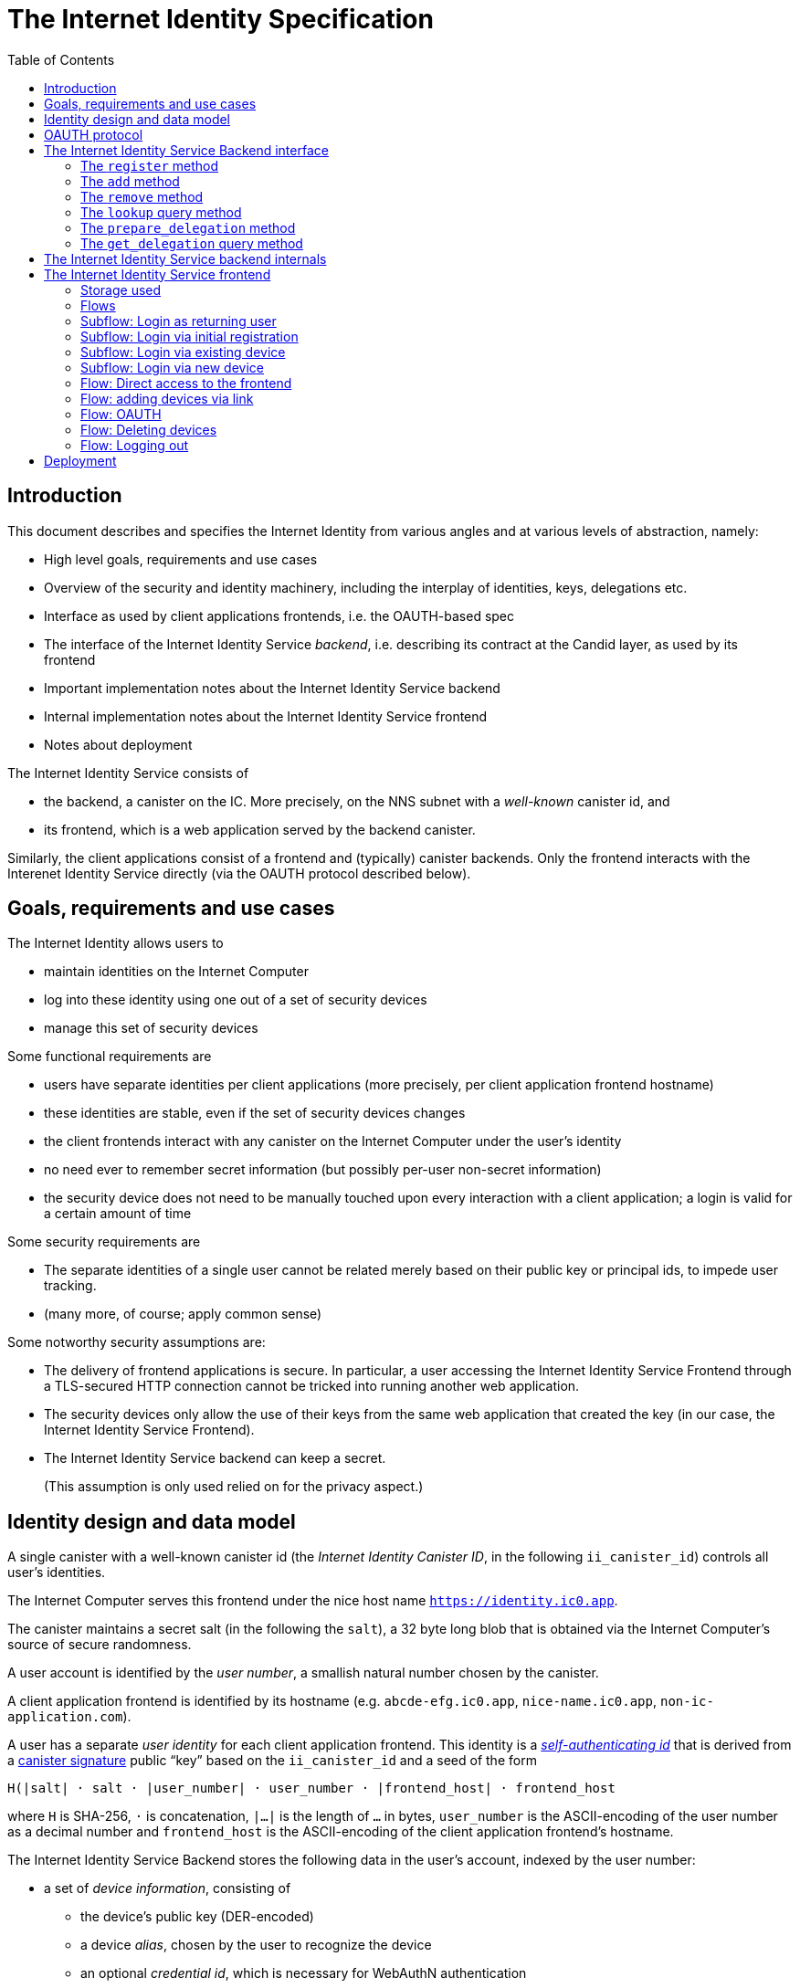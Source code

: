 = The Internet Identity Specification
:toc2:
:toclevel: 4
:sectanchors:

== Introduction

This document describes and specifies the Internet Identity from various angles and at various levels of abstraction, namely:

 * High level goals, requirements and use cases
 * Overview of the security and identity machinery, including the interplay of identities, keys, delegations etc.
 * Interface as used by client applications frontends, i.e. the OAUTH-based spec
 * The interface of the Internet Identity Service _backend_, i.e. describing its contract at the Candid layer, as used by its frontend
 * Important implementation notes about the Internet Identity Service backend
 * Internal implementation notes about the Internet Identity Service frontend
 * Notes about deployment

The Internet Identity Service consists of

 * the backend, a canister on the IC. More precisely, on the NNS subnet with a _well-known_ canister id, and
 * its frontend, which is a web application served by the backend canister.

Similarly, the client applications consist of a frontend and (typically) canister backends. Only the frontend interacts with the Interenet Identity Service directly (via the OAUTH protocol described below).

== Goals, requirements and use cases

The Internet Identity allows users to

 * maintain identities on the Internet Computer
 * log into these identity using one out of a set of security devices
 * manage this set of security devices

Some functional requirements are

 * users have separate identities per client applications (more precisely, per client application frontend hostname)
 * these identities are stable, even if the set of security devices changes
 * the client frontends interact with any canister on the Internet Computer under the user’s identity
 * no need ever to remember secret information (but possibly per-user non-secret information)
 * the security device does not need to be manually touched upon every interaction with a client application; a login is valid for a certain amount of time

Some security requirements are

* The separate identities of a single user cannot be related merely based on their public key or principal ids, to impede user tracking.
* (many more, of course; apply common sense)

Some notworthy security assumptions are:

* The delivery of frontend applications is secure. In particular, a user accessing the Internet Identity Service Frontend through a TLS-secured HTTP connection cannot be tricked into running another web application.

* The security devices only allow the use of their keys from the same web application that created the key (in our case, the Internet Identity Service Frontend).

* The Internet Identity Service backend can keep a secret.
+
(This assumption is only used relied on for the privacy aspect.)


== Identity design and data model

A single canister with a well-known canister id (the _Internet Identity Canister ID_, in the following `ii_canister_id`) controls all user’s identities.

The Internet Computer serves this frontend under the nice host name `https://identity.ic0.app`.

The canister maintains a secret salt (in the following the `salt`), a 32 byte long blob that is obtained via the Internet Computer’s source of secure randomness.

A user account is identified by the _user number_, a smallish natural number chosen by the canister.

A client application frontend is identified by its hostname (e.g. `abcde-efg.ic0.app`, `nice-name.ic0.app`, `non-ic-application.com`).

A user has a separate _user identity_ for each client application frontend. This identity is a https://docs.dfinity.systems/public/#id-classes[_self-authenticating id_] that is derived from a https://hydra.dfinity.systems/latest/dfinity-ci-build/ic-ref.pr-319/interface-spec/1/index.html#canister-signatures[canister signature] public “key” based on the `ii_canister_id` and a seed of the form
....
H(|salt| · salt · |user_number| · user_number · |frontend_host| · frontend_host
....
where `H` is SHA-256, `·` is concatenation, `|…|` is the length of `…` in bytes, `user_number` is the ASCII-encoding of the user number as a decimal number and `frontend_host` is the ASCII-encoding of the client application frontend’s hostname.

The Internet Identity Service Backend stores the following data in the user’s account, indexed by the user number:

* a set of _device information_, consisting of
- the device’s public key (DER-encoded)
- a device _alias_, chosen by the user to recognize the device
- an optional _credential id_, which is necessary for WebAuthN authentication

When a client application frontend wants to log in as the user, it uses a _session key_ (e.g. Ed25519 or ECDSA), and by way of the OAUTH protocol (details below) obtains a https://docs.dfinity.systems/public/#authentication[_delegation chain_] that allows the session key to sign for the user’s main identity.

The delegation chain consits of one delegation, called the _client delegation_. It delegates from the user identity (for the given client application frontend) to the session key. This delegation is created by the Internet Identity Service Canister, and signed using a https://hydra.dfinity.systems/latest/dfinity-ci-build/ic-ref.pr-319/interface-spec/1/index.html#canister-signatures[canister signature]. This delegation is unscoped (valid for all canisters) and has a lifetime of *TODO*.

The Internet Identity Service Frontend also manages a _identity frontend delegation_, delegating from the security device’s public key to a session key managed by this frontend, so that it can interact with the backend without having to invoke the security device for each signature.

[#oauth]
== OAUTH protocol

This section describes the Internet Identity Service from the point of view of a client appliation frontend (a.k.a. the relaying party).

The client application frontend creates a session key (e.g. Ed25519). It then redirects the user to the Internet Identity Service Canister frontend, more concretely to the URL

  https://identity.ic0.app/authorize?…

with URL parameters as specified by the OAUTH protocol. Of particular interest is the parameter

* the `login_hint` parameter contains the public key of the session key created by the client application frontend, as a hex-encoded DER key.

* the `redirect_uri`, the hostname of which is used to identify the client application frontend’s hostname.

If the Internet Identity Service Frontend can authorize this request, the url parameters on the callback (i.e. the provided `redirect_uri`) contain in particular

* the `accessToken`, which is the hex-encoding of a JSON encoding of the delegation chain in the following format
+
....
{
  delegations: [
    { delegation: {
        expiration: (hex-encoded big-endian expiration date)
        pubkey: (hex-encoded DER-encoded public key of delegatee)
        targets: (optional)
          [ (hex-encoded binary canister id)
            …
          ]
      },
      signature: (hex-encoded signature)
    }
    …
  ],
  publicKey: (hex-encoded public key underlying the user identity))
}
....
+
This structure can be converted by the client application into a CBOR-encoded delegation chain as used for https://docs.dfinity.systems/public/#authentication[_authentication on the IC_].

The client application frontend needs to be able to detect when any of the delegations in the chain has expired, and re-authorize the user in that case.

The https://www.npmjs.com/package/@dfinity/authentication[`@dfinity/authetication` NPM package] provides functionality for this workflow.

The client application frontend should support delegation chains of lenght more than one, and delegations with `targets`, even if the present version of this spec does not use them, to be compatible with possible future versions.

== The Internet Identity Service Backend interface

This section describes the interface that the backend canister provides.

This interface is currently only used by its own frontend. This tight coupling means that this interface may change, even in incompatible ways. We therefore do not have to apply Candid best practices for backward-compatibility (such as using records for arguments and results).

The summary is given by the following Candid interface (exluding the methods required for the https://www.notion.so/Design-HTTP-Requests-to-Canisters-d6bc980830a947a88bf9148a25169613[HTTP Gateway interface]):
....
type UserNumber = nat64;
type PublicKey = blob;
type CredentialId = blob;
type DeviceAlias = text;
type DeviceKey = PublicKey;
type UserKey = PublicKey;
type SessionKey = PublicKey;
type FrontendHostname = text;

type DeviceData = record {
  pubkey : DeviceKey;
  alias : text;
  credentialId : CredentialId;
}

type Delegation = record {
  pubkey: SessionKey;
  expiration: Timestamp;
  targets: opt vec principal;
};
type SignedDelegation = record {
  delegation: Delegation;
  signature: blob;
};
type DelegationChain = record {
  delegations : vec SignedDelegation;
  publicKey : UserKey;
};
type GetDelegationResponse = variant {
  chain: DelegationChain;
  request_delegation_explicitly;
};

service : {
  register : (DeviceData) -> (UserNumber);
  add : (UserNumber, DeviceData) -> ();
  remove : (UserNumber, DeviceKey) -> ();
  lookup : (UserNumber) -> (vec DeviceData) query;

  prepare_delegation : (UserNumber, FrontendHostname, SessionKey) -> ();
  get_delegation: (UserNumber, FrontendHostname, SessionKey) -> (GetDelegationResponse) query;
}
....

=== The `register` method

The `register` method is used to create a new user. The Internet Identity Service backend creates a _fresh_ user number, creates the account record, and adds the given device as the first device.

*Authorization*: This request must be sent to the canister with `caller` that is the self-authenticating id derived from the given `DeviceKey`.

WARNING: *TODO*: This method will be protected by some form of proof of work or captcha, which needs involvement from the canister.

=== The `add` method

The `add` method appends a new device to the given user’s record.

The Internet Identity Service backend rejects the call if the user already has a device on record with the given public key.

This may also fail (with a _reject_) if the user is registering too many devices.

*Authorization*: This request must be sent to the canister with `caller` that is the self-authenticating id derived from any of the public keys of devices associated with the user before this call.

=== The `remove` method

The `remove` method removes a device, identified by its public key, from the list of devices a user has.

It is allowed to remove the key that is used to sign this request. This can be useful for a panic button functionality.

It is allowed to remove the last key, to completely disable a user. The canister may forget that user completely then, assuming the user number generation algorithm prevents new users from getting the same user number.

It is the responsibility of the frontend UI to protect the user from doing these things accidentally.

*Authorization*: This request must be sent to the canister with `caller` that is the self-authenticating id derived from any of the public keys of devices associated with the user before this call.

=== The `lookup` query method

Fetches all data associated with a user.

*Authorization*: Anyone can call this

=== The `prepare_delegation` method

The `prepare_delegation` method causes the Internet Identity Service backend to prepare a delegation from the user identity associated with the given user number and Client Application Frontend Hostname to the given session key. The actual delegation can be fetched using `get_delegation` immediately afterwards.

*Authorization*: This request must be sent to the canister with `caller` that is the self-authenticating id derived from any of the public keys of devices associated with the user before this call.


=== The `get_delegation` query method

For a certain amount of time after a call to `prepare_delegation`, a query call to `get_delegation` with the same arguments actually fetches the delegation.

The `DelegationChain` type matches the content of the `accessToken` in the <<oauth,OAUTH flow>>.

*Authorization*: Anyone can call this

== The Internet Identity Service backend internals

This section, which is to be expanded, describes interesting design choices about the internals of the Internet Identity Service Canister. In particular

* Internal data model and data structures used

* Approach to upgrades

* Logic for signature/certified variable caching


== The Internet Identity Service frontend

The Internet Identity Service frontend is the user-visible part of the Internet Identity Service, and where it all comes together. It communicates with

* the user
* its backend using the Candid interface described above
* the security devices, using the Web Authentication API
* its past and future self, via the browser storage
* client application frontends, via the OAUTH protocol

=== Storage used

The frontend only stores a single piece of local storage, namely the current
user number, if known under the key `user_number`.

=== Flows

The following flows are not prescriptive of the UI, e.g. “the frontend asks the user for X” may also mean that on the previous shown page, there is already a field for X.

The possible login sub flows are shared among entry points `/` and `/autorized`, and are thus described separately. At the end of a succesful login subflow:

* The frontend knows the `user_number` (also stored in local storage).
* the frontend has a temporary session key
* the frontend has a `device_identity` for the present security device
* the frontend has a `frontend_delegation` from the security device to the session key

All update calls to the Internet Identity Service Backend are made under the `device_identity` and are signed with the session key.

The steps marked with 👆 are the steps where the user presses the security device.

=== Subflow: Login as returning user

1. The frontend notices that `user_number` is present in local storage.
2. The frontend uses `lookup` to fetch the list of devices
3. The frontend creates a session key.
4. 👆 The frontend creates a delegation from the security device key to the session key, and signs it with the security key, using any of the devices listed in the user account. It notes which device was actually used.
+
Let `device_identity` of type `WebAuthenicationIdentity` be the identity created from that, and let `frontend_delegation` be the signed delegation.
5. The frontend configures the agent to use the session key for all further update calls.
6. Login complete

=== Subflow: Login via initial registration

1. The frontend notices that no `user_number` is present in local storage.
2. The frontend offers the choices
   * Create new account
   * Log into existing account with existing device
   * Log into existing account with new device
3. The user chooses to create a new account
4. 👆 The frontend asks the security device to create a new public key. Let `device_identity` of type `WebAuthenicationIdentity` be the identity created from that.
5. The frontend creates a session key.
6. 👆 The frontend creates a delegation from the security device key to the session key, and signs it with the security key. Let `frontend_delegation` be that signed delegation.
7. The frontend configures the agent to use the session key for all further update calls.
8. The frontend asks the user for a device alias.
9. The frontend calls `register()`, and obtains the `user_number`.
10. It stores the `user_number` in local storage.
11. The frontend insistently tells the user to write down this number.
12. Login complete

=== Subflow: Login via existing device

1. The frontend notices that no `user_number` is present in local storage.
2. The frontend offers the choices
   * Create new account
   * Log into existing account with existing device
   * Log into existing account with new device
3. The user selects “Log into existing account with existing device”
4. The frontend asks the user for their user number, and stores that in `user_number`.
5. Continue as in “Subflow: Login as returning user”

=== Subflow: Login via new device

1. The frontend notices that no `user_number` is present in local storage.
2. The frontend offers the choices
   * Create new account
   * Log into existing account with existing device
   * Log into existing account with new device
3. The user selects “Log into existing account with new device”
4. The frontend asks the user for their user number, and stores that in `user_number`.
5. 👆 Frontend asks security device for a new public key and credential id.
6. The frontend generates a link to be opened on another device where an existing authentication device exists.
+
--
The link format is:

  https://identity.ic0.app/#add_device=<userNumber>;<publicKey>[;<credentialId>]

where

- `userNumber` is the user number, as a decimal number
- `publicKey` is the hex-encoded DER-encoded WebAuth public key
- `credentialId`, if present, is the hex-encoded credential id required for this key

(See “Flow: adding devices via link” for what happens on the other device.)
--
7. The frontend polls the `lookup` query function until it sees that its `publicKey` has been added.
8. The frontend (maybe) gives an indication that the login was successful.
9. Login complete

=== Flow: Direct access to the frontend

This flow is the boring default

1. User browses to `https://identity.ic0.app/`
2. 👆 The appropriate login subflow happens
3. User sees their management screen. In particular
+
- Their user number
- The list of their devices, with device aliases, and a button to remove
- A “logout” button

(One could imagine additional information, such last time a device was used, or even a list of recent client applications that the user logged into.)

=== Flow: adding devices via link

1. The user accesses `/#add_device=…`
2. 👆 The appropriate login subflow happens
3. The user is asked if they really want to add this device, and under what name. This interaction needs to be clear enough so that a user who inadvertently clicked on an maliciously hidden `add_device` link will not continue.
4. Call `add()` to add new device
5. The hash fragment is removed from the URL
6. The user is told that they can go back to their other device.
+
(This could include a button to go to the management screen, or maybe this _is_ the management screen with a info box.)

=== Flow: OAUTH

1. The user accesses `/authorize` with oauth parameters
2. 👆 The appropriate login subflow happens
3. The user is asked if they want to log into the client application, showing the client application frontend’s hostname.
4. The frontend calls `prepare_delegation()` with the client application frontend hostname and client application provided session key.
5. The frontend queries `get_delegation()` to get the delegation data
6. It converts it into the format of the `accessToken` and redirects the user to back to the relaying party, as required by the oauth protocol

=== Flow: Deleting devices

1. The user is logged in, on the management view, and selects a device to delete.
2. If this is the device the user is currently logged in (the current `device_identity`), the user is warned.
3. If this is the last device of the user, the user is warned even more sternly.
4. The device is removed via `remove()`.
5. If this was the device that the user has logged in with, log out (as per “Flow: logging out”)
6. Else, refresh the device view.

=== Flow: Logging out

1. The user is logged in, on the management view, and clicks the logout button.
2. The `user_number` is removed from local storage
3. The page is reloaded (to send the user back to the beginning of “Flow: Direct access”).

== Deployment

This section needs to describe aspects like

* why and how the frontend is bundled with and served by the canister itself.
* integration into the network bootstrap
* how upgrades are rolled out
* how the Internet Identity Service canister id stays predictable and well-known
